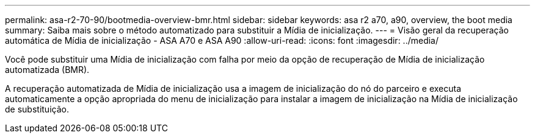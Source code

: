 ---
permalink: asa-r2-70-90/bootmedia-overview-bmr.html 
sidebar: sidebar 
keywords: asa r2 a70, a90, overview, the boot media 
summary: Saiba mais sobre o método automatizado para substituir a Mídia de inicialização. 
---
= Visão geral da recuperação automática de Mídia de inicialização - ASA A70 e ASA A90
:allow-uri-read: 
:icons: font
:imagesdir: ../media/


[role="lead"]
Você pode substituir uma Mídia de inicialização com falha por meio da opção de recuperação de Mídia de inicialização automatizada (BMR).

A recuperação automatizada de Mídia de inicialização usa a imagem de inicialização do nó do parceiro e executa automaticamente a opção apropriada do menu de inicialização para instalar a imagem de inicialização na Mídia de inicialização de substituição.
